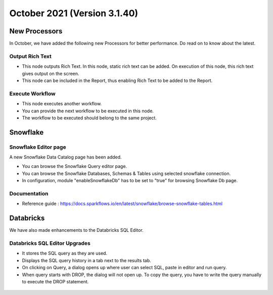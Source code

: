 October 2021 (Version 3.1.40)
===========

New Processors
---------------

In October, we have added the following new Processors for better performance. Do read on to know about the latest.

Output Rich Text
+++++

- This node outputs Rich Text. In this node, static rich text can be added. On execution of this node, this rich text gives output on the screen. 
- This node can be included in the Report, thus enabling Rich Text to be added to the Report.

.. figure:: ../_assets/releases/report.png
        :alt: web-app
        :width: 80%

Execute Workflow
+++++

- This node executes another workflow.
- You can provide the next workflow to be executed in this node.
- The workflow to be executed should belong to the same project.

.. figure:: ../_assets/releases/node_execute_workflow.png
        :alt: web-app
        :width: 80%

Snowflake
-------

Snowflake Editor page
+++++

A new Snowflake Data Catalog page has been added.

- You can browse the Snowflake Query editor page.
- You can browse the Snowflake Databases, Schemas & Tables using selected snowflake connection.
- In configuration, module "enableSnowflakeDb" has to be set to "true" for browsing Snowflake Db page.

.. figure:: ../_assets/releases/snowflake.PNG
        :alt: web-app
        :width: 80%

Documentation
+++++

- Reference guide : https://docs.sparkflows.io/en/latest/snowflake/browse-snowflake-tables.html

Databricks
-------
We have also made enhancements to the Databricks SQL Editor.

Databricks SQL Editor Upgrades
+++++

- It stores the SQL query as they are used.
- Displays the SQL query history in a tab next to the results tab.
- On clicking on Query, a dialog opens up where user can select SQL, paste in editor and run query.
- When query starts with DROP, the dialog will not open up. To copy the query, you have to write the query manually to execute the DROP statement.

.. figure:: ../_assets/releases/databricks_sql_editor.png
        :alt: web-app
        :width: 80%



